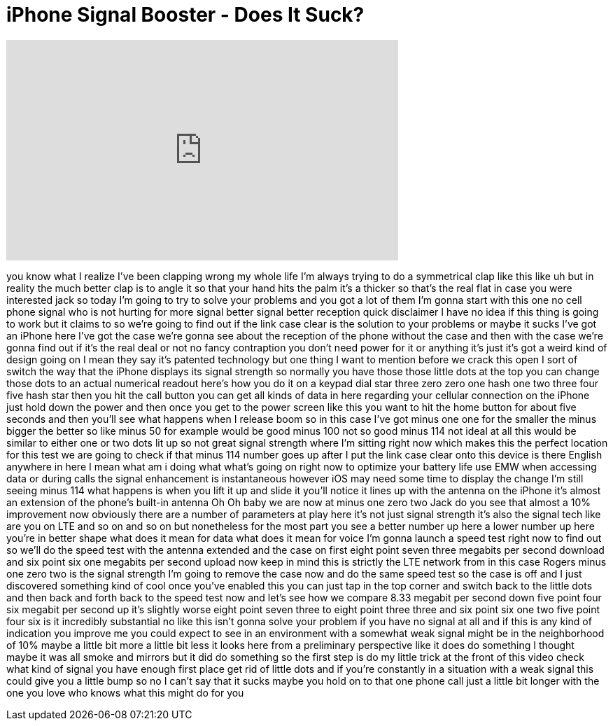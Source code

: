 = iPhone Signal Booster - Does It Suck?
:published_at: 2016-11-27
:hp-alt-title: iPhone Signal Booster - Does It Suck?
:hp-image: https://i.ytimg.com/vi/fOuYASBuWJc/maxresdefault.jpg


++++
<iframe width="560" height="315" src="https://www.youtube.com/embed/fOuYASBuWJc?rel=0" frameborder="0" allow="autoplay; encrypted-media" allowfullscreen></iframe>
++++

you know what I realize I've been
clapping wrong my whole life I'm always
trying to do a symmetrical clap like
this like uh but in reality the much
better clap is to angle it so that your
hand hits the palm it's a thicker so
that's the real flat in case you were
interested jack so today I'm going to
try to solve your problems and you got a
lot of them I'm gonna start with this
one no cell phone signal who is not
hurting for more signal better signal
better reception quick disclaimer I have
no idea if this thing is going to work
but it claims to so we're going to find
out if the link case clear is the
solution to your problems or maybe it
sucks
I've got an iPhone here I've got the
case we're gonna see about the reception
of the phone without the case and then
with the case we're gonna find out if
it's the real deal or not no fancy
contraption you don't need power for it
or anything it's just it's got a weird
kind of design going on I mean they say
it's patented technology but one thing I
want to mention before we crack this
open I sort of switch the way that the
iPhone displays its signal strength so
normally you have those those little
dots at the top you can change those
dots to an actual numerical readout
here's how you do it on a keypad dial
star three zero zero one hash one two
three four five hash star then you hit
the call button you can get all kinds of
data in here regarding your cellular
connection on the iPhone just hold down
the power and then once you get to the
power screen like this you want to hit
the home button for about five seconds
and then you'll see what happens when I
release boom so in this case I've got
minus one one for the smaller the minus
bigger the better so like minus 50 for
example would be good minus 100 not so
good minus 114 not ideal at all this
would be similar to either one or two
dots lit up so not great signal strength
where I'm sitting right now which makes
this the perfect location for this test
we are going to check if that minus 114
number goes up after I put the link case
clear onto this device
is there English anywhere in here I mean
what am i doing what what's going on
right now to optimize your battery life
use EMW when accessing data or during
calls the signal enhancement is
instantaneous however iOS may need some
time to display the change I'm still
seeing minus 114 what happens is when
you lift it up and slide it you'll
notice it lines up with the antenna on
the iPhone it's almost an extension of
the phone's built-in antenna Oh Oh baby
we are now at minus one zero two Jack do
you see that almost a 10% improvement
now obviously there are a number of
parameters at play here it's not just
signal strength it's also the signal
tech like are you on LTE and so on and
so on
but nonetheless for the most part you
see a better number up here a lower
number up here you're in better shape
what does it mean for data what does it
mean for voice I'm gonna launch a speed
test right now to find out so we'll do
the speed test with the antenna extended
and the case on first eight point seven
three megabits per second download and
six point six one megabits per second
upload now keep in mind this is strictly
the LTE network from in this case Rogers
minus one zero two is the signal
strength I'm going to remove the case
now and do the same speed test so the
case is off and I just discovered
something kind of cool once you've
enabled this you can just tap in the top
corner and switch back to the little
dots and then back and forth back to the
speed test now and let's see how we
compare 8.33 megabit per second down
five point four six megabit per second
up it's slightly worse eight point seven
three to eight point three three and six
point six one two five point four six is
it incredibly substantial no like this
isn't gonna solve your problem if you
have no signal at all and if this is any
kind of indication you improve me you
could expect to see in an environment
with a somewhat weak signal might be in
the neighborhood of 10% maybe a little
bit more a little bit less it looks here
from a preliminary perspective like it
does do something I thought maybe it was
all smoke and mirrors but it did do
something so the first step is do my
little trick at the front of this video
check what kind of signal you have
enough
first place get rid of little dots and
if you're constantly in a situation with
a weak signal this could give you a
little bump so no I can't say that it
sucks
maybe you hold on to that one phone call
just a little bit longer with the one
you love who knows what this might do
for you
